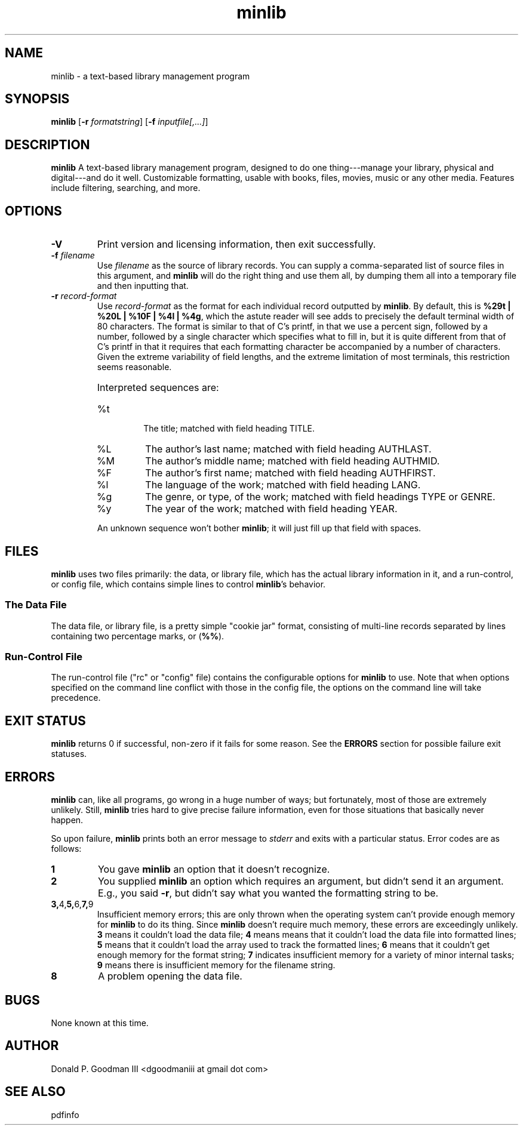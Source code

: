 ." +AMDG
." Process with:
." groff -man -Tascii minlib.1
.TH minlib 1 "June 2016" dgoodmaniii minlib
.SH NAME
minlib \- a text-based library management program
.SH SYNOPSIS
.B minlib
[\fB\-r\fR \fIformatstring\fR]
[\fB\-f\fR \fIinputfile[,...]\fR]
.SH DESCRIPTION
.B minlib
A text-based library management program, designed to do one
thing---manage your library, physical and digital---and do
it well. Customizable formatting, usable with books, files,
movies, music or any other media.  Features include
filtering, searching, and more.
.SH OPTIONS
.TP
.BR \-V
Print version and licensing information, then exit
successfully.
.TP
.BR "\-f \fIfilename\fR"
Use \fIfilename\fR as the source of library records.  You
can supply a comma-separated list of source files in this
argument, and \fBminlib\fR will do the right thing and use
them all, by dumping them all into a temporary file and then
inputting that.
.TP
.BR "\-r \fIrecord-format\fR"
Use \fIrecord-format\fR as the format for each individual
record outputted by \fBminlib\fR.  By default, this is
\fB%29t | %20L | %10F | %4l | %4g\fR, which the astute
reader will see adds to precisely the default terminal width
of 80 characters.  The format is similar to that of C's
printf, in that we use a percent sign, followed by a number,
followed by a single character which specifies what to fill
in, but it is quite different from that of C's printf in
that it requires that each formatting character be
accompanied by a number of characters.  Given the extreme
variability of field lengths, and the extreme limitation of
most terminals, this restriction seems reasonable.
.RS
.HP
Interpreted sequences are:
.TP 
%t
The title; matched with field heading TITLE.
.TP
%L
The author's last name; matched with field heading AUTHLAST.
.TP
%M
The author's middle name; matched with field heading
AUTHMID.
.TP
%F
The author's first name; matched with field heading
AUTHFIRST.
.TP
%l
The language of the work; matched with field heading LANG.
.TP
%g
The genre, or type, of the work; matched with field headings
TYPE or GENRE.
.TP
%y
The year of the work; matched with field heading YEAR.
.PP
An unknown sequence won't bother \fBminlib\fR; it will just fill
up that field with spaces.
.RE
.SH FILES
\fBminlib\fR uses two files primarily:  the data, or library
file, which has the actual library information in it, and a
run-control, or config file, which contains simple lines to
control \fBminlib\fR's behavior.
.SS The Data File
The data file, or library file, is a pretty simple "cookie
jar" format, consisting of multi-line records separated by
lines containing two percentage marks, or (\fB%%\fR).
.SS Run-Control File
The run-control file ("rc" or "config" file) contains the
configurable options for \fBminlib\fR to use.  Note that
when options specified on the command line conflict with
those in the config file, the options on the command line
will take precedence.
.SH EXIT STATUS
\fBminlib\fR returns 0 if successful, non-zero if it fails
for some reason.  See the \fBERRORS\fR section for possible
failure exit statuses.
.SH ERRORS
\fBminlib\fR can, like all programs, go wrong in a huge
number of ways; but fortunately, most of those are extremely
unlikely.  Still, \fBminlib\fR tries hard to give precise
failure information, even for those situations that
basically never happen.
.PP
So upon failure, \fBminlib\fR prints both an error message
to \fIstderr\fR and exits with a particular status.  Error
codes are as follows:
.TP
.BR 1
You gave \fBminlib\fR an option that it doesn't recognize.
.TP
.BR 2
You supplied \fBminlib\fR an option which requires an
argument, but didn't send it an argument.  E.g., you said
\fB\-r\fR, but didn't say what you wanted the formatting
string to be.
.TP
.BR 3, 4, 5, 6, 7, 9
Insufficient memory errors; this are only thrown when the
operating system can't provide enough memory for
\fBminlib\fR to do its thing.  Since \fBminlib\fR doesn't
require much memory, these errors are exceedingly unlikely.
\fB3\fR means it couldn't load the data file; \fB4\fR means
means that it couldn't load the data file into formatted
lines; \fB5\fR means that it couldn't load the array used to
track the formatted lines; \fB6\fR means that it couldn't
get enough memory for the format string; \fB7\fR
indicates insufficient memory for a variety of minor
internal tasks; \fB9\fR means there is insufficient memory
for the filename string.
.TP
.BR 8
A problem opening the data file.
.SH BUGS
None known at this time.
.SH AUTHOR
Donald P. Goodman III <dgoodmaniii at gmail dot com>
.SH SEE ALSO
pdfinfo
